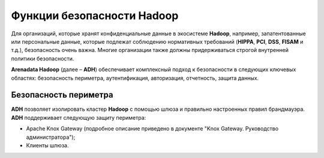 Функции безопасности Hadoop
---------------------------


Для организаций, которые хранят конфиденциальные данные в экосистеме **Hadoop**, например, запатентованные или персональные данные, 
которые подлежат соблюдению нормативных требований (**HIPPA**, **PCI**, **DSS**, **FISAM** и т.д.), безопасность очень важна. 
Многие организации также должны придерживаться строгой внутренней политики безопасности. 

**Arenadata Hadoop** (далее – **ADH**) обеспечивает комплексный подход к безопасности в следующих ключевых областях: 
безопасность периметра, аутентификация, авторизация, отчетность, защита данных.


Безопасность периметра
^^^^^^^^^^^^^^^^^^^^^^

**ADH** позволяет изолировать кластер **Hadoop** с помощью шлюза и правильно настроенных правил брандмауэра. **ADH** поддерживает следующую защиту периметра: 

+	Apache Knox Gateway (подробное описание приведено в документе "Knox Gateway. Руководство администратора");
+	Клиенты шлюза.




